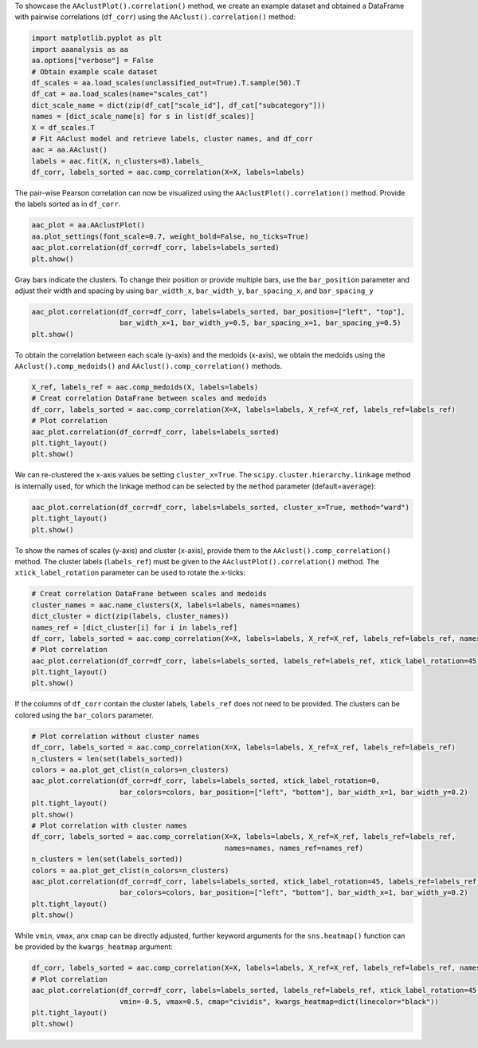 To showcase the ``AAclustPlot().correlation()`` method, we create an
example dataset and obtained a DataFrame with pairwise correlations
(``df_corr``) using the ``AAclust().correlation()`` method:

.. code:: ipython2

    import matplotlib.pyplot as plt
    import aaanalysis as aa
    aa.options["verbose"] = False
    # Obtain example scale dataset 
    df_scales = aa.load_scales(unclassified_out=True).T.sample(50).T
    df_cat = aa.load_scales(name="scales_cat")
    dict_scale_name = dict(zip(df_cat["scale_id"], df_cat["subcategory"]))
    names = [dict_scale_name[s] for s in list(df_scales)]
    X = df_scales.T
    # Fit AAclust model and retrieve labels, cluster names, and df_corr
    aac = aa.AAclust()
    labels = aac.fit(X, n_clusters=8).labels_
    df_corr, labels_sorted = aac.comp_correlation(X=X, labels=labels)

The pair-wise Pearson correlation can now be visualized using the
``AAclustPlot().correlation()`` method. Provide the labels sorted as in
``df_corr``.

.. code:: ipython2

    aac_plot = aa.AAclustPlot()
    aa.plot_settings(font_scale=0.7, weight_bold=False, no_ticks=True)
    aac_plot.correlation(df_corr=df_corr, labels=labels_sorted)
    plt.show()



.. image:: examples/aac_plot_correlation_1_output_3_0.png


Gray bars indicate the clusters. To change their position or provide
multiple bars, use the ``bar_position`` parameter and adjust their width
and spacing by using ``bar_width_x``, ``bar_width_y``,
``bar_spacing_x``, and ``bar_spacing_y``

.. code:: ipython2

    aac_plot.correlation(df_corr=df_corr, labels=labels_sorted, bar_position=["left", "top"],
                         bar_width_x=1, bar_width_y=0.5, bar_spacing_x=1, bar_spacing_y=0.5)
    plt.show()



.. image:: examples/aac_plot_correlation_2_output_5_0.png


To obtain the correlation between each scale (y-axis) and the medoids
(x-axis), we obtain the medoids using the ``AAclust().comp_medoids()``
and ``AAclust().comp_correlation()`` methods.

.. code:: ipython2

    X_ref, labels_ref = aac.comp_medoids(X, labels=labels)
    # Creat correlation DataFrane between scales and medoids
    df_corr, labels_sorted = aac.comp_correlation(X=X, labels=labels, X_ref=X_ref, labels_ref=labels_ref)
    # Plot correlation
    aac_plot.correlation(df_corr=df_corr, labels=labels_sorted)
    plt.tight_layout()
    plt.show()



.. image:: examples/aac_plot_correlation_3_output_7_0.png


We can re-clustered the x-axis values be setting ``cluster_x=True``. The
``scipy.cluster.hierarchy.linkage`` method is internally used, for which
the linkage method can be selected by the ``method`` parameter
(default=\ ``average``):

.. code:: ipython2

    aac_plot.correlation(df_corr=df_corr, labels=labels_sorted, cluster_x=True, method="ward")
    plt.tight_layout()
    plt.show()



.. image:: examples/aac_plot_correlation_4_output_9_0.png


To show the names of scales (y-axis) and cluster (x-axis), provide them
to the ``AAclust().comp_correlation()`` method. The cluster labels
(``labels_ref``) must be given to the ``AAclustPlot().correlation()``
method. The ``xtick_label_rotation`` parameter can be used to rotate the
x-ticks:

.. code:: ipython2

    # Creat correlation DataFrane between scales and medoids
    cluster_names = aac.name_clusters(X, labels=labels, names=names)
    dict_cluster = dict(zip(labels, cluster_names))
    names_ref = [dict_cluster[i] for i in labels_ref]
    df_corr, labels_sorted = aac.comp_correlation(X=X, labels=labels, X_ref=X_ref, labels_ref=labels_ref, names=names, names_ref=names_ref)
    # Plot correlation
    aac_plot.correlation(df_corr=df_corr, labels=labels_sorted, labels_ref=labels_ref, xtick_label_rotation=45)
    plt.tight_layout()
    plt.show()



.. image:: examples/aac_plot_correlation_5_output_11_0.png


If the columns of ``df_corr`` contain the cluster labels, ``labels_ref``
does not need to be provided. The clusters can be colored using the
``bar_colors`` parameter.

.. code:: ipython2

    # Plot correlation without cluster names
    df_corr, labels_sorted = aac.comp_correlation(X=X, labels=labels, X_ref=X_ref, labels_ref=labels_ref)
    n_clusters = len(set(labels_sorted))
    colors = aa.plot_get_clist(n_colors=n_clusters)
    aac_plot.correlation(df_corr=df_corr, labels=labels_sorted, xtick_label_rotation=0,
                         bar_colors=colors, bar_position=["left", "bottom"], bar_width_x=1, bar_width_y=0.2)
    plt.tight_layout()
    plt.show()
    # Plot correlation with cluster names
    df_corr, labels_sorted = aac.comp_correlation(X=X, labels=labels, X_ref=X_ref, labels_ref=labels_ref, 
                                                  names=names, names_ref=names_ref)
    n_clusters = len(set(labels_sorted))
    colors = aa.plot_get_clist(n_colors=n_clusters)
    aac_plot.correlation(df_corr=df_corr, labels=labels_sorted, xtick_label_rotation=45, labels_ref=labels_ref,
                         bar_colors=colors, bar_position=["left", "bottom"], bar_width_x=1, bar_width_y=0.2)
    plt.tight_layout()
    plt.show()



.. image:: examples/aac_plot_correlation_6_output_13_0.png



.. image:: examples/aac_plot_correlation_7_output_13_1.png


While ``vmin``, ``vmax``, anx ``cmap`` can be directly adjusted, further
keyword arguments for the ``sns.heatmap()`` function can be provided by
the ``kwargs_heatmap`` argument:

.. code:: ipython2

    df_corr, labels_sorted = aac.comp_correlation(X=X, labels=labels, X_ref=X_ref, labels_ref=labels_ref, names=names, names_ref=names_ref)
    # Plot correlation
    aac_plot.correlation(df_corr=df_corr, labels=labels_sorted, labels_ref=labels_ref, xtick_label_rotation=45,
                         vmin=-0.5, vmax=0.5, cmap="cividis", kwargs_heatmap=dict(linecolor="black"))
    plt.tight_layout()
    plt.show()



.. image:: examples/aac_plot_correlation_8_output_15_0.png

